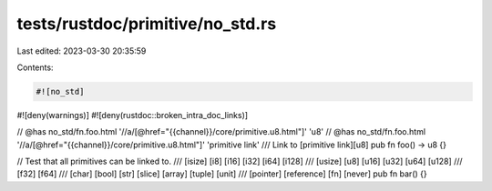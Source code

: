 tests/rustdoc/primitive/no_std.rs
=================================

Last edited: 2023-03-30 20:35:59

Contents:

.. code-block:: rs

    #![no_std]
#![deny(warnings)]
#![deny(rustdoc::broken_intra_doc_links)]

// @has no_std/fn.foo.html '//a/[@href="{{channel}}/core/primitive.u8.html"]' 'u8'
// @has no_std/fn.foo.html '//a/[@href="{{channel}}/core/primitive.u8.html"]' 'primitive link'
/// Link to [primitive link][u8]
pub fn foo() -> u8 {}

// Test that all primitives can be linked to.
/// [isize] [i8] [i16] [i32] [i64] [i128]
/// [usize] [u8] [u16] [u32] [u64] [u128]
/// [f32] [f64]
/// [char] [bool] [str] [slice] [array] [tuple] [unit]
/// [pointer] [reference] [fn] [never]
pub fn bar() {}


